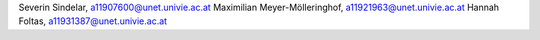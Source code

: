 Severin Sindelar, a11907600@unet.univie.ac.at
Maximilian Meyer-Mölleringhof, a11921963@unet.univie.ac.at
Hannah Foltas, a11931387@unet.univie.ac.at
